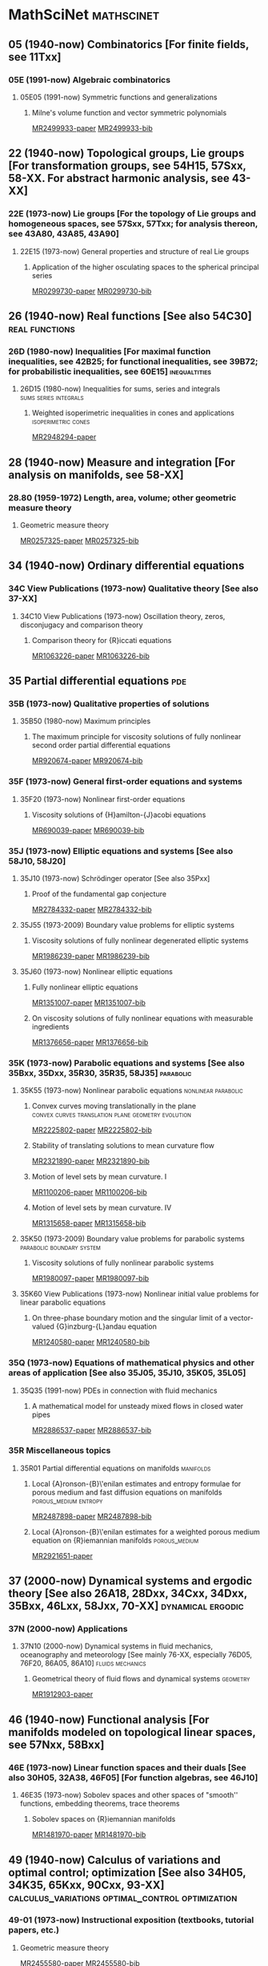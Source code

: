 #+COLUMNS: %75ITEM %TAGS
# \bibliography{~/org/refs.bib}
#+LINK: notes #%s

* MathSciNet							 :mathscinet:
  :PROPERTIES:
  :COLUMNS: %75ITEM %TAGS
  :ID:       070a5918-a137-43c5-af7f-aa1b21d695db
  :END:
** 05 (1940-now) Combinatorics [For finite fields, see 11Txx]
*** 05E (1991-now) Algebraic combinatorics
**** 05E05 (1991-now) Symmetric functions and generalizations
***** Milne's volume function and vector symmetric polynomials
:PROPERTIES:
:Custom_ID: MR2499933
:END:
[[papers:MR2499933][MR2499933-paper]]
[[bib:MR2499933][MR2499933-bib]]
** 22 (1940-now) Topological groups, Lie groups [For transformation groups, see 54H15, 57Sxx, 58-XX. For abstract harmonic analysis, see 43-XX]
*** 22E (1973-now) Lie groups [For the topology of Lie groups and homogeneous spaces, see 57Sxx, 57Txx; for analysis thereon, see 43A80, 43A85, 43A90]
**** 22E15 (1973-now) General properties and structure of real Lie groups
***** Application of the higher osculating spaces to the spherical principal series
:PROPERTIES:
:Custom_ID: MR0299730
:END:
[[papers:MR0299730][MR0299730-paper]]
[[bib:MR0299730][MR0299730-bib]]
** 26 (1940-now) Real functions [See also 54C30]	     :real:functions:
*** 26D (1980-now) Inequalities [For maximal function inequalities, see 42B25; for functional inequalities, see 39B72; for probabilistic inequalities, see 60E15] :inequaltities:
**** 26D15 (1980-now) Inequalities for sums, series and integrals :sums:series:integrals:
***** Weighted isoperimetric inequalities in cones and applications :isoperimetric:cones:
:PROPERTIES:
:Custom_ID: MR2948294
:END:
[[papers:MR2948294][MR2948294-paper]]
** 28 (1940-now) Measure and integration [For analysis on manifolds, see 58-XX]
*** 28.80 (1959-1972) Length, area, volume; other geometric measure theory
**** Geometric measure theory
:PROPERTIES:
:Custom_ID: MR0257325
:END:
[[papers:MR0257325][MR0257325-paper]]
[[bib:MR0257325][MR0257325-bib]]
** 34 (1940-now) Ordinary differential equations
*** 34C  View Publications (1973-now) Qualitative theory [See also 37-XX]
**** 34C10  View Publications (1973-now) Oscillation theory, zeros, disconjugacy and comparison theory
***** Comparison theory for {R}iccati equations
:PROPERTIES:
:Custom_ID: MR1063226
:END:
[[papers:MR1063226][MR1063226-paper]]
[[bib:MR1063226][MR1063226-bib]]
** 35 Partial differential equations					:pde:
*** 35B (1973-now) Qualitative properties of solutions
**** 35B50 (1980-now) Maximum principles
***** The maximum principle for viscosity solutions of fully nonlinear second order partial differential equations
:PROPERTIES:
:Custom_ID: MR920674
:END:
[[papers:MR920674][MR920674-paper]]
[[bib:MR920674][MR920674-bib]]

*** 35F (1973-now) General first-order equations and systems
**** 35F20 (1973-now) Nonlinear first-order equations
***** Viscosity solutions of {H}amilton-{J}acobi equations
:PROPERTIES:
:Custom_ID: MR690039
:END:
[[papers:MR690039][MR690039-paper]]
[[bib:MR690039][MR690039-bib]]
*** 35J (1973-now) Elliptic equations and systems [See also 58J10, 58J20]
**** 35J10 (1973-now) Schrödinger operator [See also 35Pxx]
***** Proof of the fundamental gap conjecture
:PROPERTIES:
:Custom_ID: MR2784332
:END:
[[papers:MR2784332][MR2784332-paper]]
[[bib:MR2784332][MR2784332-bib]]

**** 35J55  (1973-2009) Boundary value problems for elliptic systems
***** Viscosity solutions of fully nonlinear degenerated elliptic systems
:PROPERTIES:
:Custom_ID: MR1986239
:END:
[[papers:MR1986239][MR1986239-paper]]
[[bib:MR1986239][MR1986239-bib]]
**** 35J60  (1973-now) Nonlinear elliptic equations
***** Fully nonlinear elliptic equations
:PROPERTIES:
:Custom_ID: MR1351007
:END:
[[papers:MR1351007][MR1351007-paper]]
[[bib:MR1351007][MR1351007-bib]]
***** On viscosity solutions of fully nonlinear equations with measurable ingredients
:PROPERTIES:
:Custom_ID: MR1376656
:END:
[[papers:MR1376656][MR1376656-paper]]
[[bib:MR1376656][MR1376656-bib]]
*** 35K (1973-now) Parabolic equations and systems [See also 35Bxx, 35Dxx, 35R30, 35R35, 58J35] :parabolic:
**** 35K55  (1973-now) Nonlinear parabolic equations	:nonlinear:parabolic:
***** Convex curves moving translationally in the plane :convex:curves:translation:plane:geometry:evolution:
:PROPERTIES:
:Custom_ID: MR2225802
:END:
[[papers:MR2225802][MR2225802-paper]]
[[bib:MR2225802][MR2225802-bib]]
***** Stability of translating solutions to mean curvature flow
:PROPERTIES:
:Custom_ID: MR2321890
:END:
[[papers:MR2321890][MR2321890-paper]]
[[bib:MR2321890][MR2321890-bib]]
***** Motion of level sets by mean curvature. I
:PROPERTIES:
:Custom_ID: MR1100206
:END:
[[papers:MR1100206][MR1100206-paper]]
[[bib:MR1100206][MR1100206-bib]]
***** Motion of level sets by mean curvature. IV
:PROPERTIES:
:Custom_ID: MR1315658
:END:
[[papers:MR1315658][MR1315658-paper]]
[[bib:MR1315658][MR1315658-bib]]
**** 35K50  (1973-2009) Boundary value problems for parabolic systems :parabolic:boundary:system:
***** Viscosity solutions of fully nonlinear parabolic systems
:PROPERTIES:
:Custom_ID: MR1980097
:END:
[[papers:MR1980097][MR1980097-paper]]
[[bib:MR1980097][MR1980097-bib]]

**** 35K60  View Publications (1973-now) Nonlinear initial value problems for linear parabolic equations
***** On three-phase boundary motion and the singular limit of a vector-valued {G}inzburg-{L}andau equation
:PROPERTIES:
:Custom_ID: MR1240580
:END:
[[papers:MR1240580][MR1240580-paper]]
[[bib:MR1240580][MR1240580-bib]]

*** 35Q (1973-now) Equations of mathematical physics and other areas of application [See also 35J05, 35J10, 35K05, 35L05]
**** 35Q35 (1991-now) PDEs in connection with fluid mechanics
***** A mathematical model for unsteady mixed flows in closed water pipes
:PROPERTIES:
:Custom_ID: MR2886537
:END:
[[papers:MR2886537][MR2886537-paper]]
[[bib:MR2886537][MR2886537-bib]]
*** 35R Miscellaneous topics
**** 35R01 Partial differential equations on manifolds		  :manifolds:
***** Local {A}ronson-{B}\'enilan estimates and entropy formulae for porous medium and fast diffusion equations on manifolds :porous_medium:entropy:
:PROPERTIES:
:Custom_ID: MR2487898
:END:
[[papers:MR2487898][MR2487898-paper]]
[[bib:MR2487898][MR2487898-bib]]

***** Local {A}ronson-{B}\'enilan estimates for a weighted porous medium equation on {R}iemannian manifolds :porous_medium:
:PROPERTIES:
:Custom_ID: MR2921651
:END:
[[papers:MR2921651][MR2921651-paper]]

** 37 (2000-now) Dynamical systems and ergodic theory [See also 26A18, 28Dxx, 34Cxx, 34Dxx, 35Bxx, 46Lxx, 58Jxx, 70-XX] :dynamical:ergodic:
*** 37N   (2000-now) Applications
**** 37N10   (2000-now) Dynamical systems in fluid mechanics, oceanography and meteorology [See mainly 76-XX, especially 76D05, 76F20, 86A05, 86A10] :fluids:mechanics:
***** Geometrical theory of fluid flows and dynamical systems	   :geometry:
:PROPERTIES:
:Custom_ID: MR1912903
:END:
[[papers:MR1912903][MR1912903-paper]]
   
** 46 (1940-now) Functional analysis [For manifolds modeled on topological linear spaces, see 57Nxx, 58Bxx]
*** 46E (1973-now) Linear function spaces and their duals [See also 30H05, 32A38, 46F05] [For function algebras, see 46J10]
**** 46E35 (1973-now) Sobolev spaces and other spaces of "smooth'' functions, embedding theorems, trace theorems
***** Sobolev spaces on {R}iemannian manifolds
:PROPERTIES:
:Custom_ID: MR1481970
:END:
[[papers:MR1481970][MR1481970-paper]]
[[bib:MR1481970][MR1481970-bib]]
** 49 (1940-now) Calculus of variations and optimal control; optimization [See also 34H05, 34K35, 65Kxx, 90Cxx, 93-XX] :calculus_variations:optimal_control:optimization:
*** 49-01  (1973-now) Instructional exposition (textbooks, tutorial papers, etc.)
**** Geometric measure theory
:PROPERTIES:
:Custom_ID: MR2455580
:END:
[[papers:MR2455580][MR2455580-paper]]
[[bib:MR2455580][MR2455580-bib]]
**** Lectures on geometric measure theory
:PROPERTIES:
:Custom_ID: MR756417
:END:
[[papers:MR756417][MR756417-paper]]
[[bib:MR756417][MR756417-bib]]
**** Optimal transport
:PROPERTIES:
:Custom_ID: MR2459454
:END:
[[papers:MR2459454][MR2459454-paper]]
[[bib:MR2459454][MR2459454-bib]]

*** 49F  (1973-1990) Manifolds [See also 58Exx.]
**** 49F20  (1973-1990) Geometric measure and integration theory, integral and normal currents, flat chains and cochains, varifolds [See also 28A75, 32C30, 58A25, 58C35.]
**** On the regularity of boundaries of sets minimizing perimeter with a volume constraint
:PROPERTIES:
:Custom_ID: MR684753
:END:
[[papers:MR684753][MR684753-paper]]
[[bib:MR684753][MR684753-bib]]
*** 49L   (1991-now) Hamilton-Jacobi theories, including dynamic programming :hamilton_jacobi:dynamic_programming:
**** 49L20   (1991-now) Dynamic programming method
***** Hamilton-{J}acobi equations and distance functions on {R}iemannian manifolds :geometry:manifolds:distance:riemannian:
:PROPERTIES:
:Custom_ID: MR1941909
:END:
[[papers:MR1941909][MR1941909-paper]]
[[bib:MR1941909][MR1941909-bib]]
*** 49Q  (1991-now) Manifolds [See also 58Exx]		 :manifolds:geometry:
**** 49Q05  (1991-now) Minimal surfaces [See also 53A10, 58E12]
***** Stratification of minimal surfaces, mean curvature flows, and harmonic maps
:PROPERTIES:
:Custom_ID: MR1465365
:END:
[[papers:MR1465365][MR1465365-paper]]
[[bib:MR1465365][MR1465365-bib]]
**** 49Q10  (1991-now) Optimization of shapes other than minimal surfaces [See also 90C90]
***** Area minimizing sets subject to a volume constraint in a convex set
:PROPERTIES:
:Custom_ID: MR1669207
:END:
[[papers:MR1669207][MR1669207-paper]]
[[bib:MR1669207][MR1669207-bib]]
**** 49Q15  (1991-now) Geometric measure and integration theory, integral and normal currents [See also 28A75, 32C30, 58A25, 58C35] :gmt:
***** On the connectivity of boundaries of sets minimizing perimeter subject to a volume constraint :convex:isoperimetric:
:PROPERTIES:
:Custom_ID: MR1674097
:END:
[[papers:MR1674097][MR1674097-paper]]
[[bib:MR1674097][MR1674097-bib]]
**** 49Q20  (1991-now) Variational problems in a geometric measure-theoretic setting
***** Existence and characterization of regions minimizing perimeter under a volume constraint inside {E}uclidean cones
:PROPERTIES:
:Custom_ID: MR2067135
:END:
[[papers:MR2067135][MR2067135-paper]]
[[bib:MR2067135][MR2067135-bib]]
***** Optimal transport and curvature
:PROPERTIES:
:Custom_ID: MR2883682
:END:
[[papers:MR2883682][MR2883682-paper]]
[[bib:MR2883682]]

***** Curvature and distance function from a manifold
:PROPERTIES:
:Custom_ID: MR1731060
:END:
[[papers:MR1731060][MR1731060-paper]]
[[bib:MR1731060][MR1731060-bib]]
** 52 (1940-now) Convex and discrete geometry 	   :convex:geometry:discrete:
*** 52.0 (1940-1958) Convex domains, extremal problems, integral geometry
**** Note on convex spherical curves
:PROPERTIES:
:Custom_ID: MR0010993
:END:
[[papers:MR0010993][MR0010993-paper]]
[[bib:MR0010993][MR0010993-bib]]
**** Note on convex curves on the hyperbolic plane
:PROPERTIES:
:Custom_ID: MR0012456
:END:
[[papers:MR0012456][MR0012456-paper]]
[[bib:MR0012456][MR0012456-bib]]

**** Convex regions on the {$n$}-dimensional spherical surface
:PROPERTIES:
:Custom_ID: MR0017562
:END:
[[papers:MR0017562][MR0017562-paper]]
[[bib:MR0017562][MR0017562-bib]]

*** 52.34 (1959-1972) Helly-type theorems
**** Helly's theorem and its relatives
:PROPERTIES:
:Custom_ID: MR0157289
:END:
[[papers:MR0157289][MR0157289-paper]]
[[bib:MR0157289][MR0157289-bib]]
*** 52A   (1973-now) General convexity
**** 52A39 (1991-now) Mixed volumes and related topics
***** Convex bodies: the {B}runn-{M}inkowski theory
:PROPERTIES:
:Custom_ID: MR1216521
:END:
[[papers:MR1216521][MR1216521-paper]]
[[bib:MR1216521][MR1216521-bib]]
**** 52A40   (1973-now) Inequalities and extremum problems :inequalities:optimization:
***** The isoperimetric inequality			      :isoperimetric:
:PROPERTIES:
:Custom_ID: MR0500557
:END:
[[papers:MR0500557][MR0500557-paper]]
***** Isoperimetric inequalities and eigenvalues of the {L}aplacian :isoperimetric:eigenvalues:laplacian:
:PROPERTIES:
:Custom_ID: MR562638
:END:
[[papers:MR562638][MR562638-paper]]

***** An isoperimetric inequality with applications to curve shortening :isoperimetric:plane:geometry:curves:evolution:csf:
:PROPERTIES:
:Custom_ID: MR726325
:END:
[[papers:MR726325][MR726325-paper]]
[[bib:MR726325][MR726325-bib]]
***** Curve shortening makes convex curves circular :csf:convex:geometry:plane:evolution:
:PROPERTIES:
:Custom_ID: MR742856
:END:
[[papers:MR742856][MR742856-paper]]
[[bib:MR742856][MR742856-bib]]
***** Mixed volumes of a convex body and its polar dual
:PROPERTIES:
:Custom_ID: MR1736623x
:END:
[[papers:MR1736623x][MR1736623x-paper]]
[[bib:MR1736623x][MR1736623x-bib]]
\cite{MR936419}
***** Geometric inequalities
:PROPERTIES:
:Custom_ID: MR936419
:END:
[[papers:MR936419][MR936419-paper]]
[[bib:MR936419][MR936419-bib]]
*** 52A55 (1973-now) Spherical and hyperbolic convexity
**** Curves of constant width in the non-{E}uclidean geometry
:PROPERTIES:
:Custom_ID: MR2187589
:END:
[[papers:MR2187589][MR2187589-paper]]
[[bib:MR2187589][MR2187589-bib]]
*** 52B (1991-now) Polytopes and polyhedra
**** 52B60 (1991-now) Isoperimetric problems for polytopes
***** The isoperimetric problem on surfaces
:PROPERTIES:
:Custom_ID: MR1699261
:END:
[[papers:MR1699261][MR1699261-paper]]
[[bib:MR1699261][MR1699261-bib]]
** 53 (1940-now) Differential geometry [For differential topology, see 57Rxx. For foundational questions of differentiable manifolds, see 58Axx] :dg:manifolds:geometry:
*** 53.0 (1940-1958) Differential geometry
**** Vorlesungen \"uber {D}ifferentialgeometrie und geometrische {G}rundlagen von {E}insteins {R}elativit\"atstheorie. {B}and {I}. {E}lementare {D}ifferentialgeometrie
:PROPERTIES:
:Custom_ID: MR0015247
:END:
[[papers:MR0015247][MR0015247-paper]]
[[bib:MR0015247][MR0015247-bib]]
*** 53-01  (1973-now) Instructional exposition (textbooks, tutorial papers, etc.)
**** Differential geometry of curves and surfaces
:PROPERTIES:
:Custom_ID: MR2208981
:END:
[[papers:MR2208981][MR2208981-paper]]
[[bib:MR2208981][MR2208981-bib]]
*** 53-02 (1973-now) Research exposition (monographs, survey articles)
**** Riemannian geometry
:PROPERTIES:
:Custom_ID: MR2229062
:END:
[[papers:MR2229062][MR2229062-paper]]
[[bib:MR2229062][MR2229062-bib]]
**** 53.75 (1959-1972) Global surface theory (convex surfaces)
***** A regular solution of the {$n$}-dimensional {M}inkowski problem
:PROPERTIES:
:Custom_ID: MR0284956
:END:
[[papers:MR0284956][MR0284956-paper]]
[[bib:MR0284956][MR0284956-bib]]
*** 53.04 (1959-1972) Minimal surfaces 			:minimal:submanifold:
***** Minimal varieties in riemannian manifolds 		 :riemannian:
:PROPERTIES:
:Custom_ID: MR0233295
:END:
[[papers:MR0233295][MR0233295-paper]]
[[bib:MR0233295][MR0233295-bib]]

*** 53.74 (1959-1972) Submanifolds, isometric imbeddings [See also 57.20]
**** Rigidity and convexity of hypersurfaces in spheres
:PROPERTIES:
:Custom_ID: MR0266105
:END:
[[papers:MR0266105][MR0266105-paper]]
[[bib:MR0266105][MR0266105-bib]]
*** 53A Classical differential geometry				  :classical:
**** 53AXX
***** Contracting convex immersed closed plane curves with slow speed of curvature :convex:evolution:plane:
:PROPERTIES:
:Custom_ID: MR2946930
:END:
[[papers:MR2946930][MR2946930-paper]]
[[bib:MR2946930][MR2946930-bib]]
**** 53A10 Minimal surfaces, surfaces with prescribed mean curvature :minimal_surfaces:mean_curvature:submanifold:
***** Asymptotic behavior for singularities of the mean curvature flow
:PROPERTIES:
:Custom_ID: MR1030675
:END:
[[papers:MR1030675][MR1030675-paper]]
[[bib:MR1030675][MR1030675-bib]]
***** On the isoperimetric inequality for minimal surfaces    :isoperimetric:
:PROPERTIES:
:Custom_ID: MR764944
:END:
[[papers:MR764944][MR764944-paper]]
***** Geodesics and soap bubbles in surfaces
:PROPERTIES:
:Custom_ID: MR1417428
:END:
[[papers:MR1417428][MR1417428-paper]]
[[bib:MR1417428][MR1417428-bib]]
***** Symmetry via spherical reflection
:PROPERTIES:
:Custom_ID: MR1794577
:END:
[[papers:MR1794577][MR1794577-paper]]
[[bib:MR1794577][MR1794577-bib]]
***** Variants on {A}lexandrov reflection principle and other applications of maximum principle
:PROPERTIES:
:Custom_ID: MR1909079
:END:
[[papers:MR1909079][MR1909079-paper]]
[[bib:MR1909079][MR1909079-bib]]
***** Optimal isoperimetric inequalities for complete proper minimal submanifolds in hyperbolic space
:PROPERTIES:
:Custom_ID: MR3259043
:END:
[[papers:MR3259043][MR3259043-paper]]
[[bib:MR3259043][MR3259043-bib]]
**** 53A04 (1980-now) Curves in Euclidean space :curves:euclidean:submanifold:
***** The heat equation shrinking convex plane curves :plane:convex:evolution:csf:
:PROPERTIES:
:Custom_ID: MR840401
:END:
[[papers:MR840401][MR840401-paper]]
[[bib:MR840401][MR840401-bib]]

***** The heat equation shrinks embedded plane curves to round points :plane:evolution:csf:
:PROPERTIES:
:Custom_ID: MR906392
:END:
[[papers:MR906392][MR906392-paper]]
[[bib:MR906392][MR906392-bib]]
***** The normalized curve shortening flow and homothetic solutions :csf:plane:evolution:
:PROPERTIES:
:Custom_ID: MR845704
:END:
[[papers:MR845704][MR845704-paper]]
[[bib:MR845704][MR845704-bib]]
**** 53A07 (1980-now) Higher-dimensional and -codimensional surfaces in Euclidean n-space :euclidean:high_dimension:high_codimension:submanifold:
***** Deforming a hypersurface by its {G}auss-{K}ronecker curvature :gauss_curvature:evolution:
:PROPERTIES:
:Custom_ID: MR812353
:END:
[[papers:MR812353][MR812353-paper]]
[[bib:MR812353][MR812353-bib]]
***** The volume preserving mean curvature flow
:PROPERTIES:
:Custom_ID: MR921165
:END:
[[papers:MR921165][MR921165-paper]]
[[bib:MR921165][MR921165-bib]]
***** Contraction of convex hypersurfaces in {E}uclidean space
:PROPERTIES:
:Custom_ID: MR1385524
:END:
[[papers:MR1385524][MR1385524-paper]]
[[bib:MR1385524][MR1385524-bib]]
**** 53A30 (1973-now) Conformal differential geometry
***** Constant geodesic curvature curves and isoperimetric domains in rotationally symmetric surfaces
:PROPERTIES:
:Custom_ID: MR1883725
:END:
[[papers:MR1883725][MR1883725-paper]]
[[bib:MR1883725][MR1883725-bib]]
*** 53C (1973-now) Global differential geometry [See also 51H25, 58-XX; for related bundle theory, see 55Rxx, 57Rxx] :global:
**** 53CXX
***** Existence of isoperimetric regions in contact sub-{R}iemannian manifolds :isoperimetric:contact:submanifold:riemannian:
:PROPERTIES:
:Custom_ID: MR2979606
:END:
[[papers:MR2979606][MR2979606-paper]]

***** Existence of isoperimetric regions in sub-{R}iemannian contact manifolds :isoperimetric:contact:submanifold:riemannian:
:PROPERTIES:
:Custom_ID: MR2953850
:END:
[[papers:MR2953850][MR2953850-paper]]

***** Generic mean curvature flow {I}: generic singularities :mcf:singularities:evolution:submanifold:hypersurface:
:PROPERTIES:
:Custom_ID: MR2993752
:END:
[[papers:MR2993752][MR2993752-paper]]

***** Soliton solutions of the mean curvature flow and minimal hypersurfaces :solition:mcf:submanifold:evolution:hypersurface:
:PROPERTIES:
:Custom_ID: MR2888198
:END:
[[papers:MR2888198][MR2888198-paper]]
[[bib:MR2888198][MR2888198-bib]]
**** 53C15 (1973-now) General geometric structures on manifolds (almost complex, almost product structures, etc.) :structures:
***** Noncommutative {G}auss map		     :gauss_map:hypersurface:
:PROPERTIES:
:Custom_ID: MR1168123
:END:
[[papers:MR1168123][MR1168123-paper]]

***** Orthogonal almost-complex structures of minimal energy
:PROPERTIES:
:Custom_ID: MR2338517
:END:
[[papers:MR2338517][MR2338517-paper]]
[[bib:MR2338517][MR2338517-bib]]
**** 53C20 (1973-now) Global Riemannian geometry, including pinching [See also 31C12, 58B20] :riemannian:pinching:
***** The splitting theorem for manifolds of nonnegative {R}icci curvature
:PROPERTIES:
:Custom_ID: MR0303460
:END:
[[papers:MR0303460][MR0303460-paper]]
[[bib:MR0303460][MR0303460-bib]]
***** Killing fields, mean curvature, translation maps :killing_fields:translation:
:PROPERTIES:
:Custom_ID: MR2114163
:END:
[[papers:MR2114163][MR2114163-paper]]

***** Sur le volume minimal de {${\bf R}^2$	     :surfaces:isoperimetric:
:PROPERTIES:
:Custom_ID: MR875084
:END:
[[papers:MR875084][MR875084-paper]]
[[bib:MR875084][MR875084-bib]]
***** The volume of a small geodesic ball of a {R}iemannian manifold
:PROPERTIES:
:Custom_ID: MR0339002
:END:
[[papers:MR0339002][MR0339002-paper]]
[[bib:MR0339002][MR0339002-bib]]
***** On asymptotic volume of tori
:PROPERTIES:
:Custom_ID: MR1354290
:END:
[[papers:MR1354290][MR1354290-paper]]
[[bib:MR1354290][MR1354290-bib]]
***** The {R}icci flow on surfaces
:PROPERTIES:
:Custom_ID: MR954419
:END:
[[papers:MR954419][MR954419-paper]]
[[bib:MR954419][MR954419-bib]]
***** A differential inequality for the isoperimetric profile
:PROPERTIES:
:Custom_ID: MR2041647
:END:
[[papers:MR2041647][MR2041647-paper]]
[[bib:MR2041647][MR2041647-bib]]
***** Some isoperimetric comparison theorems for convex bodies in {R}iemannian manifolds
:PROPERTIES:
:Custom_ID: MR2177105
:END:
[[papers:MR2177105][MR2177105-paper]]
[[bib:MR2177105][MR2177105-bib]]
***** An isoperimetric comparison theorem
:PROPERTIES:
:Custom_ID: MR1156385
:END:
[[papers:MR1156385][MR1156385-paper]]
[[bib:MR1156385][MR1156385-bib]]
***** Optimal isoperimetric inequalities for three-dimensional {C}artan-{H}adamard manifolds
:PROPERTIES:
:Custom_ID: MR2167269
:END:
[[papers:MR2167269][MR2167269-paper]]
[[bib:MR2167269][MR2167269-bib]]
***** Lower curvature bounds, {T}oponogov's theorem, and bounded topology
:PROPERTIES:
:Custom_ID: MR839689
:END:
[[papers:MR839689][MR839689-paper]]
[[bib:MR839689][MR839689-bib]]

***** Necessary and sufficient conditions for continuity of optimal transport maps on {R}iemannian manifolds
:PROPERTIES:
:Custom_ID: MR2872966
:END:
[[papers:MR2872966][MR2872966-paper]]
[[bib:MR2872966][MR2872966-bib]]
***** Tangent cut loci on surfaces
:PROPERTIES:
:Custom_ID: MR2784296
:END:
[[papers:MR2784296][MR2784296-paper]]
[[bib:MR2784296][MR2784296-bib]]
***** The {L}ipschitz continuity of the distance function to the cut locus
:PROPERTIES:
:Custom_ID: MR1695025
:END:
[[papers:MR1695025][MR1695025-paper]]
[[bib:MR1695025][MR1695025-bib]]

***** Manifolds with {$1/4$}-pinched curvature are space forms
:PROPERTIES:
:Custom_ID: MR2449060
:END:
[[papers:MR2449060][MR2449060-paper]]
[[bib:MR2449060][MR2449060-bib]]
***** Curvature, sphere theorems, and the {R}icci flow
:PROPERTIES:
:Custom_ID: MR2738904
:END:
[[papers:MR2738904][MR2738904-paper]]
[[bib:MR2738904][MR2738904-bib]]
***** Structures m\'etriques pour les vari\'et\'es riemanniennes
:PROPERTIES:
:Custom_ID: MR682063
:END:
[[papers:MR682063][MR682063-paper]]
[[bib:MR682063][MR682063-bib]]
***** On the structure of complete manifolds of nonnegative curvature
:PROPERTIES:
:Custom_ID: MR0309010
:END:
[[papers:MR0309010][MR0309010-paper]]
[[bib:MR0309010][MR0309010-bib]]
***** The splitting theorem for manifolds of nonnegative {R}icci curvature
:PROPERTIES:
:Custom_ID: MR0303460
:END:
[[papers:MR0303460][MR0303460-paper]]
[[bib:MR0303460][MR0303460-bib]]
***** The structure of complete manifolds of nonnegative curvature
:PROPERTIES:
:Custom_ID: MR0232310
:END:
[[papers:MR0232310][MR0232310-paper]]
[[bib:MR0232310][MR0232310-bib]]
***** On complete open manifolds of positive curvature
:PROPERTIES:
:Custom_ID: MR0247590
:END:
[[papers:MR0247590][MR0247590-paper]]
[[bib:MR0247590][MR0247590-bib]]
***** Contraction of convex hypersurfaces in {R}iemannian spaces
:PROPERTIES:
:Custom_ID: MR1267897
:END:
[[papers:MR1267897][MR1267897-paper]]
[[bib:MR1267897][MR1267897-bib]]
***** Ricci deformation of the metric on a {R}iemannian manifold
:PROPERTIES:
:Custom_ID: MR806701
:END:
[[papers:MR806701][MR806701-paper]]
[[bib:MR806701][MR806701-bib]]
**** 53C21 (1980-now) Methods of Riemannian geometry, including PDE methods; curvature restrictions :riemannian:
***** Proof of the {R}iemannian {P}enrose inequality using the positive mass theorem
:PROPERTIES:
:Custom_ID: MR1908823
:END:
[[papers:MR1908823][MR1908823-paper]]
[[bib:MR1908823][MR1908823-bib]]
***** An isoperimetric estimate for the {R}icci flow on the two-sphere :ricci_flow:isoperimetric:surfaces:evolution:
:PROPERTIES:
:Custom_ID: MR1369139
:END:
[[papers:MR1369139][MR1369139-paper]]
[[bib:MR1369139][MR1369139-bib]]
***** A geometric interpretation of {H}amilton's {H}arnack inequality for the {R}icci flow :harnack:ricci_flow:evolution:
:PROPERTIES:
:Custom_ID: MR1362964
:END:
[[papers:MR1362964][MR1362964-paper]]
[[bib:MR1362964][MR1362964-bib]]
***** Aleksandrov reflection and nonlinear evolution equations. {I}. {T}he {$n$}-sphere and {$n$}-ball :alexsandrov:evolution:
:PROPERTIES:
:Custom_ID: MR1386736
:END:
[[papers:MR1386736][MR1386736-paper]]
[[bib:MR1386736][MR1386736-bib]]
***** The formation of singularities in the {R}icci flow
:PROPERTIES:
:Custom_ID: MR1375255
:END:
[[papers:MR1375255][MR1375255-paper]]
[[bib:MR1375255][MR1375255-bib]]
***** The {R}icci flow on the {$2$}-sphere
:PROPERTIES:
:Custom_ID: MR1094458
:END:
[[papers:MR1094458][MR1094458-paper]]
[[bib:MR1094458][MR1094458-bib]]
***** Mean curvature flow and geometric inequalities
:PROPERTIES:
:Custom_ID: MR1650335
:END:
[[papers:MR1650335][MR1650335-paper]]
[[bib:MR1650335][MR1650335-bib]]
***** Total curvatures of model surfaces control topology of complete open manifolds with radial curvature bounded below: {I
:PROPERTIES:
:Custom_ID: MR2836657
:END:
[[papers:MR2836657][MR2836657-paper]]
[[bib:MR2836657][MR2836657-bib]]

***** Asymptotic behavior of anisotropic curve flows
:PROPERTIES:
:Custom_ID: MR1630194
:END:
[[papers:MR1630194][MR1630194-paper]]
[[bib:MR1630194][MR1630194-bib]]
***** Hypersurfaces in {$\Bbb H^{n+1}$} and conformally invariant equations: the generalized {C}hristoffel and {N}irenberg problems
:PROPERTIES:
:Custom_ID: MR2538508
:END:
[[papers:MR2538508][MR2538508-paper]]
[[bib:MR2538508][MR2538508-bib]]
***** Geometric aspects of {A}leksandrov reflection and gradient estimates for parabolic equations
:PROPERTIES:
:Custom_ID: MR1483984
:END:
[[papers:MR1483984][MR1483984-paper]]
[[bib:MR1483984][MR1483984-bib]]
***** Harnack estimate for the mean curvature flow
:PROPERTIES:
:Custom_ID: MR1316556
:END:
[[papers:MR1316556][MR1316556-paper]]
[[bib:MR1316556][MR1316556-bib]]
***** Harnack inequalities for curvature flows depending on mean curvature
:PROPERTIES:
:Custom_ID: MR1480081
:END:
[[papers:MR1480081][MR1480081-paper]]
[[bib:MR1480081][MR1480081-bib]]
**** 53C22 (1980-now) Geodesics [See also 58E10]
***** Shortening embedded curves
:PROPERTIES:
:Custom_ID: MR979601
:END:
[[papers:MR979601][MR979601-paper]]
[[bib:MR979601][MR979601-bib]]
***** Curve shortening on surfaces
:PROPERTIES:
:Custom_ID: MR1046497
:END:
[[papers:MR1046497][MR1046497-paper]]
[[bib:MR1046497][MR1046497-bib]]
**** 53C23 (1991-now) Global geometric and topological methods (à la Gromov); differential geometric analysis on metric spaces
***** Metric structures for {R}iemannian and non-{R}iemannian spaces
:PROPERTIES:
:Custom_ID: MR1699320
:END:
[[papers:MR1699320][MR1699320-paper]]
[[bib:MR1699320][MR1699320-bib]]
**** 53C24 (2000-now) Rigidity results
***** Classification of manifolds with weakly {$1/4$}-pinched curvatures
:PROPERTIES:
:Custom_ID: MR2386107
:END:
[[papers:MR2386107][MR2386107-paper]]
[[bib:MR2386107][MR2386107-bib]]
**** 53C25 (1973-now) Special Riemannian manifolds (Einstein, Sasakian, etc.) :riemannian:
***** Four-manifolds with positive curvature operator :four_manifold:ricci_flow:evolution:
:PROPERTIES:
:Custom_ID: MR862046
:END:
[[papers:MR862046][MR862046-paper]]
***** Three-manifolds with positive {R}icci curvature :three_manifold:ricci_flow:evolution:
:PROPERTIES:
:Custom_ID: MR664497
:END:
[[papers:MR664497][MR664497-paper]]
**** 53C40 (1973-now) Global submanifolds [See also 53B25] :global:submanifold:
***** On {A}. {H}urwitz' method in isoperimetric inequalities :isoperimetric:
:PROPERTIES:
:Custom_ID: MR0493885
:END:
[[papers:MR0493885][MR0493885-paper]]

***** Correspondences of hypersurfaces in hyperbolic {P}oincar\'e manifolds and conformally invariant {PDE}s
:PROPERTIES:
:Custom_ID: MR2679632
:END:
[[papers:MR2679632][MR2679632-paper]]
[[bib:MR2679632][MR2679632-bib]]
***** Euclidean hypersurfaces with isometric {G}auss maps
:PROPERTIES:
:Custom_ID: MR818664
:END:
[[papers:MR818664][MR818664-paper]]
[[bib:MR818664][MR818664-bib]]
***** On the expansion of starshaped hypersurfaces by symmetric functions of their principal curvatures
:PROPERTIES:
:Custom_ID: MR1082861
:END:
[[papers:MR1082861][MR1082861-paper]]
[[bib:MR1082861][MR1082861-bib]]
**** 53C42 (1980-now) Immersions (minimal, prescribed curvature, tight, etc.) [See also 49Q05, 49Q10, 53A10, 57R40, 57R42] :immersions:submanifold:
***** Constant mean curvature hypersurfaces in a {L}ie group with a bi-invariant metric :cmc:lie_group:hypersurface:
:PROPERTIES:
:Custom_ID: MR2002821
:END:
[[papers:MR2002821][MR2002821-paper]]
***** Hypersurfaces of constant curvature in space forms :cmc:space_form:hypersurface:
:PROPERTIES:
:Custom_ID: MR1216008
:END:
[[papers:MR1216008][MR1216008-paper]]

***** Hypersurfaces whose tangent geodesics omit a nonempty set :space_form:hypersurface:
:PROPERTIES:
:Custom_ID: MR1173029
:END:
[[papers:MR1173029][MR1173029-paper]]

***** Stability of hypersurfaces of constant mean curvature in {R}iemannian manifolds :cmc:stability:hypersurface:
:PROPERTIES:
:Custom_ID: MR917854
:END:
[[papers:MR917854][MR917854-paper]]
[[bib:MR917854][MR917854-bib]]
[[MR:MR917854][MR917854-MR]]
***** A survey on {A}lexandrov-{B}ernstein-{H}opf theorems
:PROPERTIES:
:Custom_ID: MR2584182
:END:
[[papers:MR2584182][MR2584182-paper]]
[[bib:MR2584182][MR2584182-bib]]
***** Extrinsic upper bounds for {$\lambda_1$
:PROPERTIES:
:Custom_ID: MR936318
:END:
[[papers:MR936318][MR936318-paper]]
[[bib:MR936318][MR936318-bib]]
***** Unicity of constant mean curvature hypersurfaces in some {R}iemannian manifolds
:PROPERTIES:
:Custom_ID: MR1722814
:END:
[[papers:MR1722814][MR1722814-paper]]
[[bib:MR1722814][MR1722814-bib]]
***** Isoperimetric regions in cones
:PROPERTIES:
:Custom_ID: MR1885654
:END:
[[papers:MR1885654][MR1885654-paper]]
[[bib:MR1885654][MR1885654-bib]]
***** Hypersurfaces in {$H^n$} and the space of its horospheres
:PROPERTIES:
:Custom_ID: MR1911666
:END:
[[papers:MR1911666][MR1911666-paper]]
[[bib:MR1911666][MR1911666-bib]]
***** Deforming hypersurfaces of the sphere by their mean curvature
:PROPERTIES:
:Custom_ID: MR892052
:END:
[[papers:MR892052][MR892052-paper]]
[[bib:MR892052][MR892052-bib]]
***** Minimal two-spheres and the topology of manifolds with positive curvature on totally isotropic two-planes
:PROPERTIES:
:Custom_ID: MR924677
:END:
[[papers:MR924677][MR924677-paper]]
[[bib:MR924677][MR924677-bib]]
**** 53C44 (2000-now) Geometric evolution equations (mean curvature flow, Ricci flow, etc.) :evolution:
***** Ancient solutions of the affine normal flow
:PROPERTIES:
:Custom_ID: MR2406266
:END:
[[papers:MR2406266][MR2406266-paper]]
[[bib:MR2406266][MR2406266-bib]]
***** The inverse mean curvature flow and the {R}iemannian {P}enrose inequality
:PROPERTIES:
:Custom_ID: MR1916951
:END:
[[papers:MR1916951][MR1916951-paper]]
[[bib:MR1916951][MR1916951-bib]]
***** The {R}icci flow in {R}iemannian geometry
:PROPERTIES:
:Custom_ID: MR2760593
:END:
[[papers:MR2760593][MR2760593-paper]]
[[bib:MR2760593][MR2760593-bib]]
***** Topological change in mean convex mean curvature flow
:PROPERTIES:
:Custom_ID: MR3020169
:END:
[[papers:MR3020169][MR3020169-paper]]
[[bib:MR3020169][MR3020169-bib]]
***** Curvature bounds by isoperimetric comparison for normalized {R}icci flow on the two-sphere :ricci_flow:surfaces:isoperimetric:
:PROPERTIES:
:Custom_ID: MR2729306
:END:
[[papers:MR2729306][MR2729306-paper]]

***** A comparison theorem for the isoperimetric profile under curve-shortening flow :csf:isoperimetric:plane::curves:
:PROPERTIES:
:Custom_ID: MR2843240
:END:
[[papers:MR2843240][MR2843240-paper]]
***** Curvature bound for curve shortening flow via distance comparison and a direct proof of {G}rayson's theorem :csf:plane:curves:distance:
:PROPERTIES:
:Custom_ID: MR2794630
:END:
[[papers:MR2794630][MR2794630-paper]]
***** The affine curve-lengthening flow			:affine:curves:plane:
:PROPERTIES:
:Custom_ID: MR1665677
:END:
[[papers:MR1665677][MR1665677-paper]]
[[bib:MR1665677][MR1665677-bib]]
***** Non-convergence and instability in the asymptotic behaviour of curves evolving by curvature :curves:plane:stability:
:PROPERTIES:
:Custom_ID: MR1900758
:END:
[[papers:MR1900758][MR1900758-paper]]
[[bib:MR1900758][MR1900758-bib]]
***** Classification of limiting shapes for isotropic curve flows :curves:plane:classification:
:PROPERTIES:
:Custom_ID: MR1949167
:END:
[[papers:MR1949167][MR1949167-paper]]
[[bib:MR1949167][MR1949167-bib]]
***** A relation between mean curvature flow solitons and minimal submanifolds :mcf:solitions:minimal_surfaces:hypersurface:
:PROPERTIES:
:Custom_ID: MR1855161
:END:
[[papers:MR1855161][MR1855161-paper]]
[[bib:MR1855161][MR1855161-bib]]

***** Gradient and oscillation estimates and their applications in geometric {PDE :pde:oscillation:gradient:
:PROPERTIES:
:Custom_ID: MR2908056
:END:
[[papers:MR2908056][MR2908056-paper]]
[[bib:MR2908056][MR2908056-bib]]
***** Singularity formation of embedded curves evolving on surfaces by curvature flow :singularities:csf:surfaces:curves:
:PROPERTIES:
:Custom_ID: MR2668967
:END:
[[papers:MR2668967][MR2668967-paper]]
[[bib:MR2668967][MR2668967-bib]]
***** Singularities in crystalline curvature flows :singularities:curves:plane:
:PROPERTIES:
:Custom_ID: MR1902649
:END:
[[papers:MR1902649][MR1902649-paper]]
[[bib:MR1902649][MR1902649-bib]]
***** Contracting convex immersed closed plane curves with fast speed of curvature :curves:plane:
:PROPERTIES:
:Custom_ID: MR2660457
:END:
[[papers:MR2660457][MR2660457-paper]]
[[bib:MR2660457][MR2660457-bib]]
***** Convex curves moving homothetically by negative powers of their curvature :convex:curves:plane:similarity:
:PROPERTIES:
:Custom_ID: MR1793674
:END:
[[papers:MR1793674][MR1793674-paper]]
[[bib:MR1793674][MR1793674-bib]]
***** Non-uniqueness of self-similar shrinking curves for an anisotropic curvature flow :curves:plane:similarity:
:PROPERTIES:
:Custom_ID: MR2217482
:END:
[[papers:MR2217482][MR2217482-paper]]
[[bib:MR2217482][MR2217482-bib]]
***** Classification of compact ancient solutions to the curve shortening flow :csf:curves:ancient:
:PROPERTIES:
:Custom_ID: MR2669361
:END:
[[papers:MR2669361][MR2669361-paper]]
[[bib:MR2669361][MR2669361-bib]]
***** The curve shortening problem				 :csf:curves:
:PROPERTIES:
:Custom_ID: MR1888641
:END:
[[papers:MR1888641][MR1888641-paper]]
[[bib:MR1888641][MR1888641-bib]]
***** Closed type {I} ancient solutions to {R}icci flow :ricci_flow:singularities:
:PROPERTIES:
:Custom_ID: MR2648942
:END:
[[papers:MR2648942][MR2648942-paper]]
[[bib:MR2648942][MR2648942-bib]]
***** A gap theorem for self-shrinkers of the mean curvature flow in arbitrary codimension :mcf:high_codimension:similarity:
:PROPERTIES:
:Custom_ID: MR3018176
:END:
[[papers:MR3018176][MR3018176-paper]]
[[bib:MR3018176][MR3018176-bib]]
***** Topological change in mean convex mean curvature flow
:PROPERTIES:
:Custom_ID: MR3020169
:END:
[[papers:MR3020169][MR3020169-paper]]
[[bib:MR3020169][MR3020169-bib]]
***** On algebraic selfsimilar solutions of the mean curvature flow
:PROPERTIES:
:Custom_ID: MR2752787
:END:
[[papers:MR2752787][MR2752787-paper]]
[[bib:MR2752787][MR2752787-bib]]
***** Conformal solitons to the mean curvature flow and minimal submanifolds
:PROPERTIES:
:Custom_ID: MR3066400
:END:
[[papers:MR3066400][MR3066400-paper]]
[[bib:MR3066400][MR3066400-bib]]
***** Evolution of convex lens-shaped networks under the curve shortening flow
:PROPERTIES:
:Custom_ID: MR2763716
:END:
[[papers:MR2763716][MR2763716-paper]]
[[bib:MR2763716][MR2763716-bib]]
***** Motion by curvature of planar networks
:PROPERTIES:
:Custom_ID: MR2075985
:END:
[[papers:MR2075985][MR2075985-paper]]
[[bib:MR2075985][MR2075985-bib]]
***** Self-similarly expanding networks to curve shortening flow
:PROPERTIES:
:Custom_ID: MR2394409
:END:
[[papers:MR2394409][MR2394409-paper]]
[[bib:MR2394409][MR2394409-bib]]
***** B-sub-manifolds and their stability
:PROPERTIES:
:Custom_ID: MR2269257
:END:
[[papers:MR2269257][MR2269257-paper]]
[[bib:MR2269257][MR2269257-bib]]
***** Mean curvature motion of graphs with constant contact angle at a free boundary
:PROPERTIES:
:Custom_ID: MR2718258
:END:
[[papers:MR2718258][MR2718258-paper]]
[[bib:MR2718258][MR2718258-bib]]
***** Motion by curvature of planar curves with end points moving freely on a line
:PROPERTIES:
:Custom_ID: MR2794911
:END:
[[papers:MR2794911][MR2794911-paper]]
[[bib:MR2794911][MR2794911-bib]]
***** Gaussian mean curvature flow
:PROPERTIES:
:Custom_ID: MR2643802
:END:
[[papers:MR2643802][MR2643802-paper]]
[[bib:MR2643802][MR2643802-bib]]
***** Curvature evolution of nonconvex lens-shaped domains
:PROPERTIES:
:Custom_ID: MR2818854
:END:
[[papers:MR2818854][MR2818854-paper]]
[[bib:MR2818854][MR2818854-bib]]

***** The {R}icci flow: an introduction
:PROPERTIES:
:Custom_ID: MR2061425
:END:
[[papers:MR2061425][MR2061425-paper]]
[[bib:MR2061425][MR2061425-bib]]
***** Classification of ancient compact solutions to the {R}icci flow on surfaces
:PROPERTIES:
:Custom_ID: MR2971286
:END:
[[papers:MR2971286][MR2971286-paper]]
[[bib:MR2971286][MR2971286-bib]]
***** Volume preserving centro-affine normal flows
:PROPERTIES:
:Custom_ID: MR3078952
:END:
[[papers:MR3078952][MR3078952-paper]]
[[bib:MR3078952][MR3078952-bib]]
***** Motion of hypersurfaces by {G}auss curvature
:PROPERTIES:
:Custom_ID: MR1781612
:END:
[[papers:MR1781612][MR1781612-paper]]
[[bib:MR1781612][MR1781612-bib]]

***** Nonlinear evolution by mean curvature and isoperimetric inequalities
:PROPERTIES:
:Custom_ID: MR2420018
:END:
[[papers:MR2420018][MR2420018-paper]]
[[bib:MR2420018][MR2420018-bib]]
***** Mean curvature flow and isoperimetric inequalities
:PROPERTIES:
:Custom_ID: MR2590630
:END:
[[papers:MR2590630][MR2590630-paper]]
[[bib:MR2590630][MR2590630-bib]]
***** Manifolds with positive curvature operators are space forms
:PROPERTIES:
:Custom_ID: MR2415394
:END:
[[papers:MR2415394][MR2415394-paper]]
[[bib:MR2415394][MR2415394-bib]]
***** Aleksandrov reflection and geometric evolution of hypersurfaces
:PROPERTIES:
:Custom_ID: MR1846204
:END:
[[papers:MR1846204][MR1846204-paper]]
[[bib:MR1846204][MR1846204-bib]]
***** Contracting convex hypersurfaces by curvature
:PROPERTIES:
:Custom_ID: MR3070558
:END:
[[papers:MR3070558][MR3070558-paper]]
[[bib:MR3070558][MR3070558-bib]]
***** Notes on the extension of the mean curvature flow
:PROPERTIES:
:Custom_ID: MR3238481
:END:
[[papers:MR3238481][MR3238481-paper]]
[[bib:MR3238481][MR3238481-bib]]
***** Mean curvature type flow with perpendicular {N}eumann boundary condition inside a convex cone
:PROPERTIES:
:Custom_ID: MR3240531
:END:
[[papers:MR3240531][MR3240531-paper]]
[[bib:MR3240531][MR3240531-bib]]
***** A note on uniformization of {R}iemann surfaces by {R}icci flow
:PROPERTIES:
:Custom_ID: MR2231924
:END:
[[papers:MR2231924][MR2231924-paper]]
[[bib:MR2231924][MR2231924-bib]]
***** On four-dimensional gradient shrinking solitons
:PROPERTIES:
:Custom_ID: MR2424175
:END:
[[papers:MR2424175][MR2424175-paper]]
[[bib:MR2424175][MR2424175-bib]]
***** On a classification of gradient shrinking solitons
:PROPERTIES:
:Custom_ID: MR2443993
:END:
[[papers:MR2443993][MR2443993-paper]]
[[bib:MR2443993][MR2443993-bib]]
**** 53C45 (1973-now) Global surface theory (convex surfaces à la A. D. Aleksandrov)
***** Flow by mean curvature of convex surfaces into spheres
:PROPERTIES:
:Custom_ID: MR772132
:END:
[[papers:MR772132][MR772132-paper]]
[[bib:MR772132][MR772132-bib]]
***** On the regularity of the solution of the {$n$}-dimensional {M}inkowski problem
:PROPERTIES:
:Custom_ID: MR0423267
:END:
[[papers:MR0423267][MR0423267-paper]]
[[bib:MR0423267][MR0423267-bib]]
***** Contracting convex hypersurfaces in {R}iemannian manifolds by their mean curvature
:PROPERTIES:
:Custom_ID: MR837523
:END:
[[papers:MR837523][MR837523-paper]]
[[bib:MR837523][MR837523-bib]]
**** 53C65 (1973-now) Integral geometry [See also 52A22, 60D05]; differential forms, currents, etc. [See mainly 58Axx]
***** The isoperimetric inequality on a surface
:PROPERTIES:
:Custom_ID: MR1714389
:END:
[[papers:MR1714389][MR1714389-paper]]
[[bib:MR1714389][MR1714389-bib]]
***** A sharp four-dimensional isoperimetric inequality
:PROPERTIES:
:Custom_ID: MR749103
:END:
[[papers:MR749103][MR749103-paper]]
[[bib:MR749103][MR749103-bib]]

** 55 (1940-now) Algebraic topology
*** 55-01 (1973-now) Instructional exposition (textbooks, tutorial papers, etc.)
**** Fibre bundles
:PROPERTIES:
:Custom_ID: MR1249482
:END:
[[papers:MR1249482][MR1249482-paper]]
[[bib:MR1249482][MR1249482-bib]]
** 57 (1959-now) Manifolds and cell complexes [For complex manifolds, see 32Qxx]
*** 57M (1980-now) Low-dimensional topology
**** 57M40 (1980-now) Characterizations of E3 and S3 (Poincaré conjecture) [See also 57N12]
***** Ricci flow and the {P}oincar\'e conjecture
:PROPERTIES:
:Custom_ID: MR2334563
:END:
[[papers:MR2334563][MR2334563-paper]]
[[bib:MR2334563][MR2334563-bib]]
** 58 (1973-now) Global analysis, analysis on manifolds [See also 32Cxx, 32Fxx, 32Wxx, 46-XX, 47Hxx, 53Cxx] [For geometric integration theory, see 49Q15] :global:manifolds:geometry:
*** 58-01 (1973-now) Instructional exposition (textbooks, tutorial papers, etc.)
**** Manifolds, tensor analysis, and applications
:PROPERTIES:
:Custom_ID: MR960687
:END:
[[papers:MR960687][MR960687-paper]]
[[bib:MR960687][MR960687-bib]]
*** 58-02 (1973-now) Research exposition (monographs, survey articles)
**** Some nonlinear problems in {R}iemannian geometry
:PROPERTIES:
:Custom_ID: MR1636569
:END:
[[papers:MR1636569][MR1636569-paper]]
[[bib:MR1636569][MR1636569-bib]]

*** 58C (1973-now) Calculus on manifolds; nonlinear operators [See also 46Txx, 47Hxx, 47Jxx]
**** 58C15 (1973-now) Implicit function theorems; global Newton methods
***** The inverse function theorem of {N}ash and {M}oser
:PROPERTIES:
:Custom_ID: MR656198
:END:
[[papers:MR656198][MR656198-paper]]
[[bib:MR656198][MR656198-bib]]
*** 58E   (1973-now) Variational problems in infinite-dimensional spaces :calculus_variations:infinite_dimension:
**** 58E10   (1973-now) Applications to the theory of geodesics (problems in one independent variable) :geodesics:
***** A distance comparison principle for evolving curves :csf:evolution:distance:plane:curves:
:PROPERTIES:
:Custom_ID: MR1656553
:END:
[[papers:MR1656553][MR1656553-paper]]
[[bib:MR1656553][MR1656553-bib]]
***** Evolving convex curves		  :csf:convex:plane:evolution:curves:
:PROPERTIES:
:Custom_ID: MR1660843
:END:
[[papers:MR1660843][MR1660843-paper]]
[[bib:MR1660843][MR1660843-bib]]
***** Isoperimetric estimates for the curve shrinking flow in the plane :isoperimetric:csf:evolution:plane:curves:
:PROPERTIES:
:Custom_ID: MR1369140
:END:
[[papers:MR1369140][MR1369140-paper]]
[[bib:MR1369140][MR1369140-bib]]

***** On affine plane curve evolution	      :affine:curves:plane:evolution:
:PROPERTIES:
:Custom_ID: MR1255274
:END:
[[papers:MR1255274][MR1255274-paper]]
[[bib:MR1255274][MR1255274-bib]]
***** On the formation of singularities in the curve shortening flow :csf:curves:singularities:evolution:
:PROPERTIES:
:Custom_ID: MR1100205
:END:
[[papers:MR1100205][MR1100205-paper]]
[[bib:MR1100205][MR1100205-bib]]
***** Singularities and self-intersections of curves evolving on surfaces
:PROPERTIES:
:Custom_ID: MR1305955
:END:
[[papers:MR1305955][MR1305955-paper]]
[[bib:MR1305955][MR1305955-bib]]
***** Deforming curves on convex surfaces to simple closed geodesics
:PROPERTIES:
:Custom_ID: MR1087184
:END:
[[papers:MR1087184][MR1087184-paper]]
[[bib:MR1087184][MR1087184-bib]]
**** 58E11   (1980-now) Critical metrics		   :metrics:critical:
***** The {H}arnack estimate for the {R}icci flow :harnack:ricci_flow:evolution:
:PROPERTIES:
:Custom_ID: MR1198607
:END:
[[papers:MR1198607][MR1198607-paper]]
[[bib:MR1198607][MR1198607-bib]]
**** 58E12   (1980-now) Applications to minimal surfaces (problems in two independent variables) [See also 49Q05] :minimal_surfaces:
***** Stability of hypersurfaces with constant mean curvature :stability:cmc:hypersurfaces:euclidean:
:PROPERTIES:
:Custom_ID: MR731682
:END:
[[papers:MR731682][MR731682-paper]]
[[bib:MR731682][MR731682-bib]]
[[MR:MR731682][MR731682-MR]]
***** Geometry and stability of surfaces with constant anisotropic mean curvature
:PROPERTIES:
:Custom_ID: MR2189687
:END:
[[papers:MR2189687][MR2189687-paper]]
[[bib:MR2189687][MR2189687-bib]]
***** The isoperimetric problem on surfaces of revolution of decreasing {G}auss curvature
:PROPERTIES:
:Custom_ID: MR1661278
:END:
[[papers:MR1661278][MR1661278-paper]]
[[bib:MR1661278][MR1661278-bib]]

***** Two-dimensional geometric variational problems
:PROPERTIES:
:Custom_ID: MR1100926
:END:
[[papers:MR1100926][MR1100926-paper]]
[[bib:MR1100926][MR1100926-bib]]
**** 58E15   (1973-now) Application to extremal problems in several variables; Yang-Mills functionals [See also 81T13], etc. :yang_mills:high_dimensino:
***** Contraction of convex hypersurfaces by their affine normal :convex:hypersurfaces:affine:evolution:
:PROPERTIES:
:Custom_ID: MR1424425
:END:
[[papers:MR1424425][MR1424425-paper]]
[[bib:MR1424425][MR1424425-bib]]
***** The topology of hypersurfaces moving by mean curvature
:PROPERTIES:
:Custom_ID: MR1362655
:END:
[[papers:MR1362655][MR1362655-paper]]
[[bib:MR1362655][MR1362655-bib]]
***** Partial regularity of mean-convex hypersurfaces flowing by mean curvature
:PROPERTIES:
:Custom_ID: MR1266114
:END:
[[papers:MR1266114][MR1266114-paper]]
[[bib:MR1266114][MR1266114-bib]]
***** A new isoperimetric comparison theorem for surfaces of variable curvature
:PROPERTIES:
:Custom_ID: MR1417620
:END:
[[papers:MR1417620][MR1417620-paper]]
[[bib:MR1417620][MR1417620-bib]]
***** Probl\`emes isop\'erim\'etriques et espaces de {S}obolev
:PROPERTIES:
:Custom_ID: MR0448404
:END:
[[papers:MR0448404][MR0448404-paper]]
[[bib:MR0448404][MR0448404-bib]]
**** 58E99   (1973-now) None of the above, but in this section
***** Motion of level sets by mean curvature. {II
:PROPERTIES:
:Custom_ID: MR1068927
:END:
[[papers:MR1068927][MR1068927-paper]]
[[bib:MR1068927][MR1068927-bib]]
***** Deformation of {K}\"ahler metrics to {K}\"ahler-{E}instein metrics on compact {K}\"ahler manifolds
:PROPERTIES:
:Custom_ID: MR799272
:END:
[[papers:MR799272][MR799272-paper]]
[[bib:MR799272][MR799272-bib]]
*** 58G Partial differential equations on manifolds; differential operators :pde:operators:
**** 58G11 Heat and other parabolic equation methods		  :parabolic:
***** On the parabolic kernel of the {S}chr\"odinger operator :kernel:schrodinger:
:PROPERTIES:
:Custom_ID: MR834612
:END:
[[papers:MR834612][MR834612-paper]]
****** Proposition
\begin{prop}
If $\pd{t} u = \laplace u$ on $(M,\metric)$, then
\[
\laplace u = \pd \ln u - \abs{\grad \ln u}^2.
\]
\end{prop}

\begin{proof}
Given $f: \RR \to \RR$ we have
\[
\laplace (f\compose u) = \div\grad (f\compose u) = \tr \conx \grad (f\compose u).
\]

Now for $X\in T_pM$, 
\begin{align*}
\metric (\grad (f\compose u), X) &= d(f\circ u) (X)\\
&= f' du(X) \\
&= f' \metric(\grad u, X) \\
&= \metric(f' \grad u, X).
\end{align*}
Therefore, $\grad (f\circ u) = f' \grad u$.

Also for $X,Y$ vector fields and $h: \RR \to \RR$, we have
\begin[
\conx_X (hY) = (\conx_X h)Y + h\conx_X Y = (dh \tensor Y + h\conx Y) (X) \Rightarrow \conx (hY) = dh\tensor Y + h \conx Y.
\]
Therefore,
\[
\div (hY) = \tr \conx(hY) = \conx_Y h + h \div Y.
\]
Thus if $h=f'$ and $Y=\grad u$ we get
\begin{align*}
\laplace (f \compose u) &= \div (f'\grad u) \\
&= \conx_{\grad u} f'(u) + f'(u) \laplace u \\
&= f''(u) \abs{\grad u}^2 + f'(u) \laplace u
\end{align*}
where the last equality comes from
\begin{align*}
\conx_{\grad u} f'\compose u = d(f'\compose u) (\grad u) \\
&= f''(u) du(\grad u) \\
&= f''(u) \metric(\grad u, \grad u) \\
&= f''(u) \abs{\grad u}^2.
\end{align*}

Substituting $f=\ln$, $h=f'$ gives
\begin{align*}
\laplace (\ln u) &= -\frac{1}{u^2} \abs{\grad u}^2 + \frac{1}{u} \laplace u \\
&= -\abs{\grad \ln u}^2 + \frac{1}{u}\pd{t}u \\
&= -\abs{\grad \ln u}^2 + \pd{t} \ln u,
\{align*}
using the fact that $\pd{t} u = \laplace u$.
\end{proof}

I should be able to do the Bochner formula similarly using invariant notation, rather than orthonormal frames which I think obscures the matter! That is I need to compute
\[
\laplace \abs{\grad u}^2 = \laplace g(\grad u, \grad u).
\]
Here I need to do some more work since $u \mapsto g(\grad u, \grad u)$ is not a map $\RR \to \RR$. It should just come down to metric compatability and changing the order of covariant derivatives to turn up curvature terms.

***** An expansion of convex hypersurfaces   :convex:hypersurfaces:evolution:
:PROPERTIES:
:Custom_ID: MR1085136
:END:
[[papers:MR1085136][MR1085136-paper]]
[[bib:MR1085136][MR1085136-bib]]
***** Correction to: ``{A}n expansion of convex hypersurfaces'' [{J}.\ {D}ifferential {G}eom.\ {\bf 33} (1991), no.\ 1, 91--125; {MR}1085136 (91j:58155)]
:PROPERTIES:
:Custom_ID: MR1163459
:END:
[[papers:MR1163459][MR1163459-paper]]
[[bib:MR1163459][MR1163459-bib]]
**** 58G25 (1980-1999) Spectral problems; spectral geometry; scattering theory
***** Eigenvalues in {R}iemannian geometry
:PROPERTIES:
:Custom_ID: MR768584
:END:
[[papers:MR768584][MR768584-paper]]
[[bib:MR768584][MR768584-bib]]
***** Some isoperimetric inequalities and eigenvalue estimates
:PROPERTIES:
:Custom_ID: MR608287
:END:
[[papers:MR608287][MR608287-paper]]
[[bib:MR608287][MR608287-bib]]
***** In\'egalit\'es isop\'erim\'etriques et analytiques sur les vari\'et\'es riemanniennes
:PROPERTIES:
:Custom_ID: MR999971
:END:
[[papers:MR999971][MR999971-paper]]
[[bib:MR999971][MR999971-bib]]
***** Estimates of eigenvalues of a compact {R}iemannian manifold
:PROPERTIES:
:Custom_ID: MR573435
:END:
[[papers:MR573435][MR573435-paper]]
[[bib:MR573435][MR573435-bib]]
**** 58G30   (1980-1999) Relations with special manifold structures (Riemannian, Finsler, etc.) :structures:special:
***** Harnack inequalities for evolving hypersurfaces :harnack:hypersurfaces:evolution:
:PROPERTIES:
:Custom_ID: MR1296393
:END:
[[papers:MR1296393][MR1296393-paper]]
[[bib:MR1296393][MR1296393-bib]]
***** A new result for the porous medium equation derived from the {R}icci flow
:PROPERTIES:
:Custom_ID: MR1164949
:END:
[[papers:MR1164949][MR1164949-paper]]
[[bib:MR1164949][MR1164949-bib]]
***** Deforming the metric on complete {R}iemannian manifolds
:PROPERTIES:
:Custom_ID: MR1001277
:END:
[[papers:MR1001277][MR1001277-paper]]
[[bib:MR1001277][MR1001277-bib]]
*** 58J partial differential equations on manifolds; differential operators :pde:operators:
**** 58J05  View Publications (2000-now) Elliptic equations on manifolds, general theory [See also 35-XX]
***** Reilly inequalities of elliptic operators on closed submanifolds
:PROPERTIES:
:Custom_ID: MR2540366
:END:
[[papers:MR2540366][MR2540366-paper]]
[[bib:MR2540366][MR2540366-bib]]
*** 58J35 (2000-now) Heat and other parabolic equation methods
***** Isoperimetric inequalities
:PROPERTIES:
:Custom_ID: MR1849187
:END:
[[papers:MR1849187][MR1849187-paper]]
[[bib:MR1849187][MR1849187-bib]]
*** 58J65 Diffusion processes and stochastic analysis on manifolds :diffusion:stochastic:
***** Liouville theorems for symmetric diffusion operators on complete {R}iemannian manifolds
:PROPERTIES:
:Custom_ID: MR2170766
:END:
[[papers:MR2170766][MR2170766-paper]]

** 62 (1940-now) Statistics
*** 62H (1973-now) Multivariate analysis [See also 60Exx]
**** 62H12 (1980-now) Estimation
***** An application of classical invariant theory to identifiability in nonparametric mixtures
:PROPERTIES:
:Custom_ID: MR2141286
:END:
[[papers:MR2141286][MR2141286-paper]]
[[bib:MR2141286][MR2141286-bib]]
** 65 (1940-now) Numerical analysis
*** 65.0 (1940-1958) Numerical analysis
**** Computing machinery and intelligence
:PROPERTIES:
:Custom_ID: MR0037064
:END:
[[papers:MR0037064][MR0037064-paper]]
[[bib:MR0037064][MR0037064-bib]]
** 74 (2000-now) Mechanics of deformable solids
*** 74A (2000-now) Generalities, axiomatics, foundations of continuum mechanics of solids
**** 74A05 (2000-now) Kinematics of deformation
***** On the geometric character of stress in continuum mechanics
:PROPERTIES:
:Custom_ID: MR2352963
:END:
[[papers:MR2352963][MR2352963-paper]]
[[bib:MR2352963][MR2352963-bib]]
** 90 (1940-now) Operations research, mathematical programming
*** 90.0 (1940-1958) Economics, management science, games, programming, resource allocation
***** Equilibrium points in {$n$}-person games
:PROPERTIES:
:Custom_ID: MR0031701
:END:
[[papers:MR0031701][MR0031701-paper]]
[[bib:MR0031701][MR0031701-bib]]
** Contributed
*** On {C}omputable {N}umbers, with an {A}pplication to the {E}ntscheidungsproblem
:PROPERTIES:
:Custom_ID: MR1577030
:END:
[[papers:MR1577030][MR1577030-paper]]
[[bib:MR1577030][MR1577030-bib]]
* ZBMath
** Sur les surfaces \`a courbure n\'egative.
:PROPERTIES:
:Custom_ID: zbMATH02588223
:END:
[[papers:zbMATH02588223][zbMATH02588223-paper]]
[[bib:zbMATH02588223][zbMATH02588223-bib]]

* ArXiv 							      :arxiv:
  :PROPERTIES:
  :COLUMNS: %75ITEM %TAGS
  :ID:       6ac9b861-65b6-4799-bb71-716b51571ab6
  :END:
** math.DG					      :dg:geometry:manifolds:
*** Generalized existence of isoperimetric regions in non-compact Riemannian manifolds and applications to the isoperimetric profile :isoperimetric:
:PROPERTIES:
:Custom_ID: 2012arXiv1210.1328N
:END:
[[papers:2012arXiv1210.1328N][2012arXiv1210.1328N-paper]]

*** Existence of isoperimetric regions in non-compact Riemannian manifolds under Ricci or scalar curvature conditions :isoperimetric:curvature:
:PROPERTIES:
:Custom_ID: 2012arXiv1210.0567M
:END:
[[papers:2012arXiv1210.0567M][2012arXiv1210.0567M-paper]]

*** A Lie algebraic approach to Ricci flow invariant curvature conditions and Harnack inequalities :lie:ricci_flow:harnack:evolution:
:PROPERTIES:
:Custom_ID: 2010arXiv1011.3561W
:END:
[[papers:2010arXiv1011.3561W][2010arXiv1011.3561W-paper]]
[[bib:2010arXiv1011.3561W][2010arXiv1011.3561W-bib]]
*** On the Distributional Hessian of the Distance Function :distance:riemannian:pde:
:PROPERTIES:
:Custom_ID: 2013arXiv1303.1421M
:END:
[[papers:2013arXiv1303.1421M][2013arXiv1303.1421M-paper]]
[[bib:2013arXiv1303.1421M][2013arXiv1303.1421M-bib]]
*** Volume preserving mean curvature flow in the Hyperbolic space
:PROPERTIES:
:Custom_ID: 2006math.....11216C
:END:
[[papers:2006math.....11216C][2006math.....11216C-paper]]
[[bib:2006math.....11216C][2006math.....11216C-bib]]
*** Classification of compact ancient solutions to the curve shortening flow
:PROPERTIES:
:Custom_ID: 2008arXiv0806.1757D
:END:
[[papers:2008arXiv0806.1757D][2008arXiv0806.1757D-paper]]
[[bib:2008arXiv0806.1757D][2008arXiv0806.1757D-bib]]
*** Surfaces moving by powers of Gauss curvature
:PROPERTIES:
:Custom_ID: 2011arXiv1111.4616A
:END:
[[papers:2011arXiv1111.4616A][2011arXiv1111.4616A-paper]]
[[bib:2011arXiv1111.4616A][2011arXiv1111.4616A-bib]]
*** Uniqueness of compact tangent flows in Mean Curvature Flow
:PROPERTIES:
:Custom_ID: 2011arXiv1107.4643S
:END:
[[papers:2011arXiv1107.4643S][2011arXiv1107.4643S-paper]]
[[bib:2011arXiv1107.4643S][2011arXiv1107.4643S-bib]]
*** Embedded constant mean curvature tori in the three-sphere
:PROPERTIES:
:Custom_ID: 2012arXiv1204.5007A
:END:
[[papers:2012arXiv1204.5007A][2012arXiv1204.5007A-paper]]
[[bib:2012arXiv1204.5007A][2012arXiv1204.5007A-bib]]
*** Curvature flows in the sphere
:PROPERTIES:
:Custom_ID: 2013arXiv1308.1607G
:END:
[[papers:2013arXiv1308.1607G][2013arXiv1308.1607G-paper]]
[[bib:2013arXiv1308.1607G][2013arXiv1308.1607G-bib]]
*** An application of dual convex bodies to the inverse Gauss curvature flow
:PROPERTIES:
:Custom_ID: 2013arXiv1312.4242I
:END:
[[papers:2013arXiv1312.4242I][2013arXiv1312.4242I-paper]]
[[bib:2013arXiv1312.4242I][2013arXiv1312.4242I-bib]]
*** Curvature bounds via an isoperimetric comparison for Ricci flow on surfaces
:PROPERTIES:
:Custom_ID: 2014arXiv1403.4654B
:END:
[[papers:2014arXiv1403.4654B][2014arXiv1403.4654B-paper]]
[[bib:2014arXiv1403.4654B][2014arXiv1403.4654B-bib]]
*** Curvature Decay Estimates of Graphical Mean Curvature Flow in Higher Codimensions
:PROPERTIES:
:Custom_ID: 2014arXiv1401.4154S
:END:
[[papers:2014arXiv1401.4154S][2014arXiv1401.4154S-paper]]
[[bib:2014arXiv1401.4154S][2014arXiv1401.4154S-bib]]
*** Hypersurfaces in hyperbolic space with support function
:PROPERTIES:
:Custom_ID: 2012arXiv1209.5413B
:END:
[[papers:2012arXiv1209.5413B][2012arXiv1209.5413B-paper]]
[[bib:2012arXiv1209.5413B][2012arXiv1209.5413B-bib]]
*** Inverse mean curvature flows in the hyperbolic 3-space revisited
:PROPERTIES:
:Custom_ID: 2014arXiv1406.1768H
:END:
[[papers:2014arXiv1406.1768H][2014arXiv1406.1768H-paper]]
[[bib:2014arXiv1406.1768H][2014arXiv1406.1768H-bib]]
*** Binary Operations in Spherical Convex Geometry
:PROPERTIES:
:Custom_ID: 2014arXiv1407.1153B
:END:
[[papers:2014arXiv1407.1153B][2014arXiv1407.1153B-paper]]
[[bib:2014arXiv1407.1153B][2014arXiv1407.1153B-bib]]
*** On the convexity of injectivity domains on nonfocal manifolds
:PROPERTIES:
:Custom_ID: 2014arXiv1404.0141F
:END:
[[papers:2014arXiv1404.0141F][2014arXiv1404.0141F-paper]]
[[bib:2014arXiv1404.0141F][2014arXiv1404.0141F-bib]]
*** Classification of Convex Ancient Solutions to Curve Shortening Flow on the Sphere
:PROPERTIES:
:Custom_ID: 2014arXiv1408.5523B
:END:
[[papers:2014arXiv1408.5523B][2014arXiv1408.5523B-paper]]
[[bib:2014arXiv1408.5523B][2014arXiv1408.5523B-bib]]
*** Rigidity results, inverse curvature flows and Alexandrov-Fenchel type inequalities in the sphere
:PROPERTIES:
:Custom_ID: 2013arXiv1307.5764M
:END:
[[papers:2013arXiv1307.5764M][2013arXiv1307.5764M-paper]]
[[bib:2013arXiv1307.5764M][2013arXiv1307.5764M-bib]]
*** The Dirichlet problem for curve shortening flow
:PROPERTIES:
:Custom_ID: 2012arXiv1208.3510A
:END:
[[papers:2012arXiv1208.3510A][2012arXiv1208.3510A-paper]]
[[bib:2012arXiv1208.3510A][2012arXiv1208.3510A-bib]]
*** Harmonic Complex Structures
:PROPERTIES:
:Custom_ID: 2010arXiv1007.4392W
:END:
[[papers:2010arXiv1007.4392W][2010arXiv1007.4392W-paper]]
[[bib:2010arXiv1007.4392W][2010arXiv1007.4392W-bib]]
*** Regularity of higher codimension area minimizing integral currents
:PROPERTIES:
:Custom_ID: 2015arXiv150103720S
:END:
[[papers:2015arXiv150103720S][2015arXiv150103720S-paper]]
[[bib:2015arXiv150103720S][2015arXiv150103720S-bib]]
*** Isoperimetric comparisons via viscosity
:PROPERTIES:
:Custom_ID: 2014arXiv1411.2672N
:END:
[[papers:2014arXiv1411.2672N][2014arXiv1411.2672N-paper]]
[[bib:2014arXiv1411.2672N][2014arXiv1411.2672N-bib]]
*** BV functions and sets of finite perimeter in sub-Riemannian manifolds
:PROPERTIES:
:Custom_ID: 2013arXiv1303.6074A
:END:
[[papers:2013arXiv1303.6074A][2013arXiv1303.6074A-paper]]
[[bib:2013arXiv1303.6074A][2013arXiv1303.6074A-bib]]
*** Functions with bounded variation on a class of Riemannian manifolds with Ricci curvature unbounded from below
:PROPERTIES:
:Custom_ID: 2012arXiv1211.6863G
:END:
[[papers:2012arXiv1211.6863G][2012arXiv1211.6863G-paper]]
[[bib:2012arXiv1211.6863G][2012arXiv1211.6863G-bib]]
*** On the Hamilton's isoperimetric ratio in complete Riemannian manifolds of finite volume
:PROPERTIES:
:Custom_ID: 2015arXiv150205903N
:END:
[[papers:2015arXiv150205903N][2015arXiv150205903N-paper]]
[[bib:2015arXiv150205903N][2015arXiv150205903N-bib]]
*** Geometry of shrinking Ricci solitons
:PROPERTIES:
:Custom_ID: 2014arXiv1410.3813M
:END:
[[papers:2014arXiv1410.3813M][2014arXiv1410.3813M-paper]]
[[bib:2014arXiv1410.3813M][2014arXiv1410.3813M-bib]]

*** The mean curvature flow of submanifolds of high codimension
:PROPERTIES:
:Custom_ID: 2011arXiv1104.4409B
:END:
[[papers:2011arXiv1104.4409B][2011arXiv1104.4409B-paper]]
[[bib:2011arXiv1104.4409B][2011arXiv1104.4409B-bib]]
** math.AP							     :ap:pde:
*** user's guide to viscosity solutions of second order partial differential equations
:PROPERTIES:
:Custom_ID: 1992math7212C
:END:
[[papers:1992math7212C][1992math7212C-paper]]
[[bib:1992math7212C][1992math7212C-bib]]
** math.CO						   :co:combinatorics:
*** The ring of multisymmetric functions
:PROPERTIES:
:Custom_ID: 2004math5490V
:END:
[[papers:2004math5490V][2004math5490V-paper]]
[[bib:2004math5490V][2004math5490V-bib]]
** math.RT 					   :rt:representation_theory:
*** Multisymmetric syzygies
:PROPERTIES:
:Custom_ID: 2006math2303D
:END:
[[papers:2006math2303D][2006math2303D-paper]]
[[bib:2006math2303D][2006math2303D-bib]]
* Misc
  :PROPERTIES:
  :COLUMNS: %75ITEM %TAGS
  :ID:       5724f791-e1ce-4b91-b272-ddf358eb8b58
  :END:
** Distance comparison principle and Grayson type theorem in the three dimensional curve shortening flow :csf:distance:curves:three_space:evolution:geometry:
:PROPERTIES:
:Custom_ID: GEOM-D-13-00010
:END:
[[papers:GEOM-D-13-00010][GEOM-D-13-00010-paper]]

** Embedded minimal tori in S^3 and the Lawson conjecture
:PROPERTIES:
:Custom_ID: brendlelawson
:END:
[[papers:brendlelawson][brendlelawson-paper]]
[[bib:brendlelawson][brendlelawson-bib]]
** Width of spherical convex bodies
:PROPERTIES:
:Custom_ID: 10.1007/s00010-013-0237-3
:END:
[[papers:10.1007-s00010-013-0237-3][10.1007-s00010-013-0237-3-paper]]
[[bib:10.1007-s00010-013-0237-3][10.1007-s00010-013-0237-3-bib]]
* Lecture Notes
* Theses
** Isoperimetric Comparison Techniques for Low Dimension Curvature Flows
:PROPERTIES:
:Custom_ID: pbthesis
:END:
[[papers:pbthesis][pbthesis-paper]]
[[bib:pbthesis][pbthesis-bib]]

* ADS
** Logarithmic diffusion and porous media equations: A unified description
:PROPERTIES:
:Custom_ID: 2005PhRvE..72c1106P
:END:
[[papers:2005PhRvE..72c1106P][2005PhRvE..72c1106P-paper]]
[[bib:2005PhRvE..72c1106P][2005PhRvE..72c1106P-bib]]
** Fast and Superfast Diffusion Processes
:PROPERTIES:
:Custom_ID: PhysRevLett.74.1056
:END:
[[papers:PhysRevLett.74.1056][PhysRevLett.74.1056-paper]]
[[bib:PhysRevLett.74.1056][PhysRevLett.74.1056-bib]]
** Exact similarity solutions to some nonlinear diffusion equations
:PROPERTIES:
:Custom_ID: 0305-4470-23-16-017
:END:
[[papers:0305-4470-23-16-017][0305-4470-23-16-017-paper]]
[[bib:0305-4470-23-16-017][0305-4470-23-16-017-bib]]
** Some non-local transformations between nonlinear diffusion equations
:PROPERTIES:
:Custom_ID: 0305-4470-23-23-019
:END:
[[papers:0305-4470-23-23-019][0305-4470-23-23-019-paper]]
[[bib:0305-4470-23-23-019][0305-4470-23-23-019-bib]]
* ScienceDirect
** On the one-dimensional theory of blood flow in the larger vessels
:PROPERTIES:
:Custom_ID: Hughes1973161
:END:
[[papers:Hughes1973161][Hughes1973161-paper]]
[[bib:Hughes1973161][Hughes1973161-bib]]
